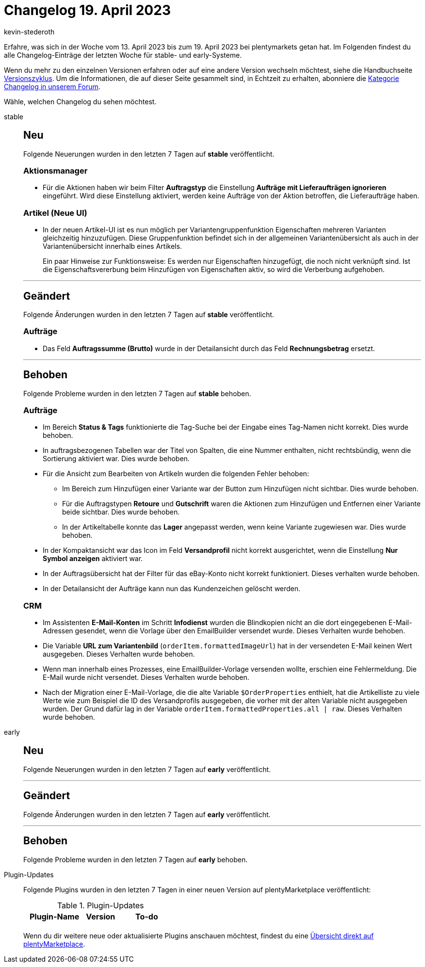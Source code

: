 = Changelog 19. April 2023
:author: kevin-stederoth
:sectnums!:
:page-index: false
:page-aliases: ROOT:changelog.adoc
:startWeekDate: 13. April 2023
:endWeekDate: 19. April 2023

// Ab diesem Eintrag weitermachen: LINK EINFÜGEN

Erfahre, was sich in der Woche vom {startWeekDate} bis zum {endWeekDate} bei plentymarkets getan hat. Im Folgenden findest du alle Changelog-Einträge der letzten Woche für stable- und early-Systeme.

Wenn du mehr zu den einzelnen Versionen erfahren oder auf eine andere Version wechseln möchtest, siehe die Handbuchseite xref:business-entscheidungen:versionszyklus.adoc#[Versionszyklus]. Um die Informationen, die auf dieser Seite gesammelt sind, in Echtzeit zu erhalten, abonniere die link:https://forum.plentymarkets.com/c/changelog[Kategorie Changelog in unserem Forum^].

Wähle, welchen Changelog du sehen möchtest.

[tabs]
====
stable::
+
--

:version: stable

[discrete]
== Neu

Folgende Neuerungen wurden in den letzten 7 Tagen auf *{version}* veröffentlicht.

[discrete]
=== Aktionsmanager

* Für die Aktionen haben wir beim Filter *Auftragstyp* die Einstellung *Aufträge mit Lieferaufträgen ignorieren* eingeführt. Wird diese Einstellung aktiviert, werden keine Aufträge von der Aktion betroffen, die Lieferaufträge haben.

[discrete]
=== Artikel (Neue UI)

* In der neuen Artikel-UI ist es nun möglich per Variantengruppenfunktion Eigenschaften mehreren Varianten gleichzeitig hinzuzufügen. Diese Gruppenfunktion befindet sich in der allgemeinen Variantenübersicht als auch in der Variantenübersicht innerhalb eines Artikels.
+
Ein paar Hinweise zur Funktionsweise: Es werden nur Eigenschaften hinzugefügt, die noch nicht verknüpft sind. Ist die Eigenschaftsvererbung beim Hinzufügen von Eigenschaften aktiv, so wird die Verberbung aufgehoben.

'''

[discrete]
== Geändert

Folgende Änderungen wurden in den letzten 7 Tagen auf *{version}* veröffentlicht.

[discrete]
=== Aufträge

* Das Feld *Auftragssumme (Brutto)* wurde in der Detailansicht durch das Feld *Rechnungsbetrag* ersetzt.

'''

[discrete]
== Behoben

Folgende Probleme wurden in den letzten 7 Tagen auf *{version}* behoben.

[discrete]
=== Aufträge

* Im Bereich *Status & Tags* funktionierte die Tag-Suche bei der Eingabe eines Tag-Namen nicht korrekt. Dies wurde behoben.
* In auftragsbezogenen Tabellen war der Titel von Spalten, die eine Nummer enthalten, nicht rechtsbündig, wenn die Sortierung aktiviert war. Dies wurde behoben.
* Für die Ansicht zum Bearbeiten von Artikeln wurden die folgenden Fehler behoben:
** Im Bereich zum Hinzufügen einer Variante war der Button zum Hinzufügen nicht sichtbar. Dies wurde behoben.
** Für die Auftragstypen *Retoure* und *Gutschrift* waren die Aktionen zum Hinzufügen und Entfernen einer Variante beide sichtbar. Dies wurde behoben.
** In der Artikeltabelle konnte das *Lager* angepasst werden, wenn keine Variante zugewiesen war. Dies wurde behoben.
* In der Kompaktansicht war das Icon im Feld *Versandprofil* nicht korrekt ausgerichtet, wenn die Einstellung *Nur Symbol anzeigen* aktiviert war.
* In der Auftragsübersicht hat der Filter für das eBay-Konto nicht korrekt funktioniert. Dieses verhalten wurde behoben.
* In der Detailansicht der Aufträge kann nun das Kundenzeichen gelöscht werden.

[discrete]
=== CRM

* Im Assistenten *E-Mail-Konten* im Schritt *Infodienst* wurden die Blindkopien nicht an die dort eingegebenen E-Mail-Adressen gesendet, wenn die Vorlage über den EmailBuilder versendet wurde. Dieses Verhalten wurde behoben.
* Die Variable *URL zum Variantenbild* (`orderItem.formattedImageUrl`) hat in der versendeten E-Mail keinen Wert ausgegeben. Dieses Verhalten wurde behoben.
* Wenn man innerhalb eines Prozesses, eine EmailBuilder-Vorlage versenden wollte, erschien eine Fehlermeldung. Die E-Mail wurde nicht versendet. Dieses Verhalten wurde behoben.
* Nach der Migration einer E-Mail-Vorlage, die die alte Variable `$OrderProperties` enthielt, hat die Artikelliste zu viele Werte wie zum Beispiel die ID des Versandprofils ausgegeben, die vorher mit der alten Variable nicht ausgegeben wurden. Der Grund dafür lag in der Variable `orderItem.formattedProperties.all | raw`. Dieses Verhalten wurde behoben.

--

early::
+
--

:version: early

[discrete]
== Neu

Folgende Neuerungen wurden in den letzten 7 Tagen auf *{version}* veröffentlicht.



'''

[discrete]
== Geändert

Folgende Änderungen wurden in den letzten 7 Tagen auf *{version}* veröffentlicht.



'''

[discrete]
== Behoben

Folgende Probleme wurden in den letzten 7 Tagen auf *{version}* behoben.



--

Plugin-Updates::
+
--
Folgende Plugins wurden in den letzten 7 Tagen in einer neuen Version auf plentyMarketplace veröffentlicht:

.Plugin-Updates
[cols="2, 1, 2"]
|===
|Plugin-Name |Version |To-do

|
|
|

|===

Wenn du dir weitere neue oder aktualisierte Plugins anschauen möchtest, findest du eine link:https://marketplace.plentymarkets.com/plugins?sorting=variation.createdAt_desc&page=1&items=50[Übersicht direkt auf plentyMarketplace^].

--

====
